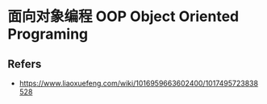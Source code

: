 #+STARTUP: content
#+CREATED: [2021-08-21 22:34]
* 面向对象编程 OOP Object Oriented Programing
** Refers
   - https://www.liaoxuefeng.com/wiki/1016959663602400/1017495723838528
